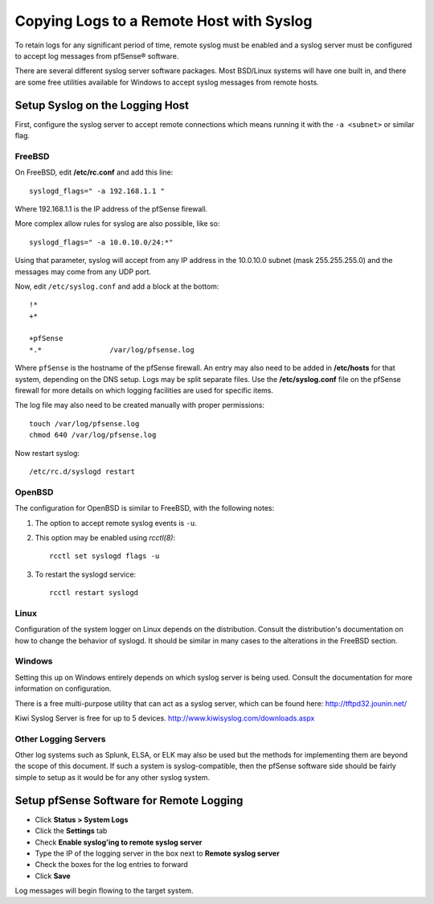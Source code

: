 Copying Logs to a Remote Host with Syslog
=========================================

To retain logs for any significant period of time, remote syslog must be
enabled and a syslog server must be configured to accept log messages
from pfSense® software.

There are several different syslog server software packages. Most
BSD/Linux systems will have one built in, and there are some free
utilities available for Windows to accept syslog messages from remote
hosts.

Setup Syslog on the Logging Host
--------------------------------

First, configure the syslog server to accept remote connections which
means running it with the ``-a <subnet>`` or similar flag.

FreeBSD
^^^^^^^

On FreeBSD, edit **/etc/rc.conf** and add this line::

  syslogd_flags=" -a 192.168.1.1 "

Where 192.168.1.1 is the IP address of the pfSense firewall.

More complex allow rules for syslog are also possible, like so::

  syslogd_flags=" -a 10.0.10.0/24:*"

Using that parameter, syslog will accept from any IP address in the
10.0.10.0 subnet (mask 255.255.255.0) and the messages may come from any
UDP port.

Now, edit ``/etc/syslog.conf`` and add a block at the bottom::

  !*
  +*
  
  +pfSense
  *.*                /var/log/pfsense.log

Where ``pfSense`` is the hostname of the pfSense firewall. An entry may also
need to be added in **/etc/hosts** for that system, depending on the DNS
setup. Logs may be split separate files. Use the **/etc/syslog.conf** file
on the pfSense firewall for more details on which logging facilities are
used for specific items.

The log file may also need to be created manually with proper
permissions::

  touch /var/log/pfsense.log
  chmod 640 /var/log/pfsense.log

Now restart syslog::

  /etc/rc.d/syslogd restart

OpenBSD
^^^^^^^

The configuration for OpenBSD is similar to FreeBSD, with the following notes:

#. The option to accept remote syslog events is ``-u``.
#. This option may be enabled using *rcctl(8)*::

    rcctl set syslogd flags -u

#. To restart the syslogd service::

    rcctl restart syslogd

Linux
^^^^^

Configuration of the system logger on Linux depends on the distribution.
Consult the distribution's documentation on how to change the behavior of
syslogd. It should be similar in many cases to the alterations in the
FreeBSD section.

Windows
^^^^^^^

Setting this up on Windows entirely depends on which syslog server is
being used. Consult the documentation for more information on
configuration.

There is a free multi-purpose utility that can act as a syslog server,
which can be found here: http://tftpd32.jounin.net/

Kiwi Syslog Server is free for up to 5 devices.
http://www.kiwisyslog.com/downloads.aspx

Other Logging Servers
^^^^^^^^^^^^^^^^^^^^^

Other log systems such as Splunk, ELSA, or ELK may also be used but the
methods for implementing them are beyond the scope of this document. If
such a system is syslog-compatible, then the pfSense software side should
be fairly simple to setup as it would be for any other syslog system.

Setup pfSense Software for Remote Logging
-----------------------------------------

* Click **Status > System Logs**
* Click the **Settings** tab
* Check **Enable syslog'ing to remote syslog server**
* Type the IP of the logging server in the box next to **Remote syslog
  server**
* Check the boxes for the log entries to forward
* Click **Save**

Log messages will begin flowing to the target system.
